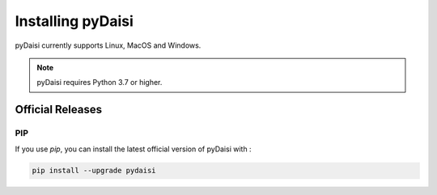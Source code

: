 .. _installation :

Installing pyDaisi
============================

pyDaisi currently supports Linux, MacOS and Windows.

.. note::
    
    pyDaisi requires Python 3.7 or higher.

Official Releases
-----------------

PIP
^^^^^^^^^^^^^^^^

If you use `pip`, you can install the latest official version of pyDaisi with : 

.. code-block:: shell

  pip install --upgrade pydaisi 

